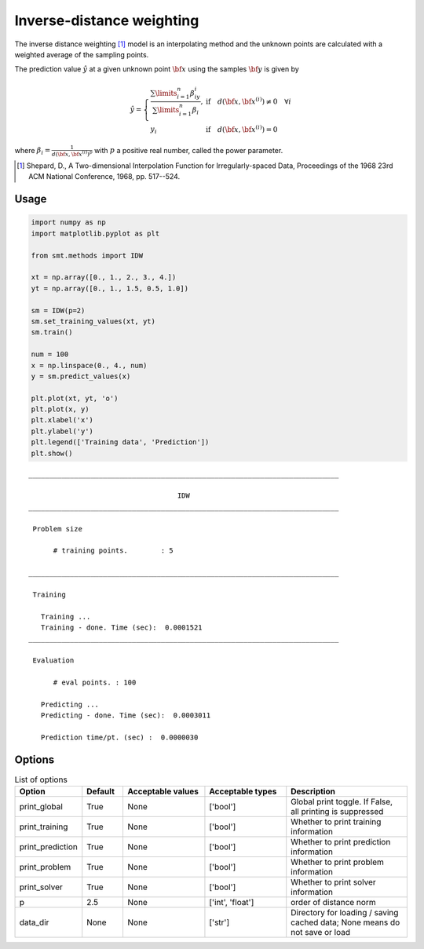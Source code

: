 Inverse-distance weighting
==========================

The inverse distance weighting [1]_ model is an interpolating method and the unknown points are calculated with a weighted average of the sampling points.

The prediction value :math:`\hat{y}` at a given unknown point :math:`\bf x` using the samples :math:`{\bf y}` is given by

.. math ::
  \hat{y}=
  \left\{
  \begin{array}{ll}
  \frac{\sum\limits_{i=1}^n\beta_iy_i}{\sum\limits_{i=1}^n\beta_i},&\text{if}\quad d({\bf x},{\bf x}^{(i)})\neq 0 \quad \forall i\\
  y_i&\text{if}\quad d({\bf x},{\bf x}^{(i)})= 0
  \end{array}
  \right.

where :math:`\beta_i = \frac{1}{d({\bf x},{{\bf x}^{(i)}})^p}` with :math:`p` a positive real number, called the power parameter.

.. [1] Shepard, D., A Two-dimensional Interpolation Function for Irregularly-spaced Data, Proceedings of the 1968 23rd ACM National Conference, 1968, pp. 517--524.

Usage
-----

.. code-block:: python

  import numpy as np
  import matplotlib.pyplot as plt
  
  from smt.methods import IDW
  
  xt = np.array([0., 1., 2., 3., 4.])
  yt = np.array([0., 1., 1.5, 0.5, 1.0])
  
  sm = IDW(p=2)
  sm.set_training_values(xt, yt)
  sm.train()
  
  num = 100
  x = np.linspace(0., 4., num)
  y = sm.predict_values(x)
  
  plt.plot(xt, yt, 'o')
  plt.plot(x, y)
  plt.xlabel('x')
  plt.ylabel('y')
  plt.legend(['Training data', 'Prediction'])
  plt.show()
  
::

  ___________________________________________________________________________
     
                                      IDW
  ___________________________________________________________________________
     
   Problem size
     
        # training points.        : 5
     
  ___________________________________________________________________________
     
   Training
     
     Training ...
     Training - done. Time (sec):  0.0001521
  ___________________________________________________________________________
     
   Evaluation
     
        # eval points. : 100
     
     Predicting ...
     Predicting - done. Time (sec):  0.0003011
     
     Prediction time/pt. (sec) :  0.0000030
     
  
.. figure:: idw.png
  :scale: 80 %
  :align: center

Options
-------

.. list-table:: List of options
  :header-rows: 1
  :widths: 15, 10, 20, 20, 30
  :stub-columns: 0

  *  -  Option
     -  Default
     -  Acceptable values
     -  Acceptable types
     -  Description
  *  -  print_global
     -  True
     -  None
     -  ['bool']
     -  Global print toggle. If False, all printing is suppressed
  *  -  print_training
     -  True
     -  None
     -  ['bool']
     -  Whether to print training information
  *  -  print_prediction
     -  True
     -  None
     -  ['bool']
     -  Whether to print prediction information
  *  -  print_problem
     -  True
     -  None
     -  ['bool']
     -  Whether to print problem information
  *  -  print_solver
     -  True
     -  None
     -  ['bool']
     -  Whether to print solver information
  *  -  p
     -  2.5
     -  None
     -  ['int', 'float']
     -  order of distance norm
  *  -  data_dir
     -  None
     -  None
     -  ['str']
     -  Directory for loading / saving cached data; None means do not save or load
